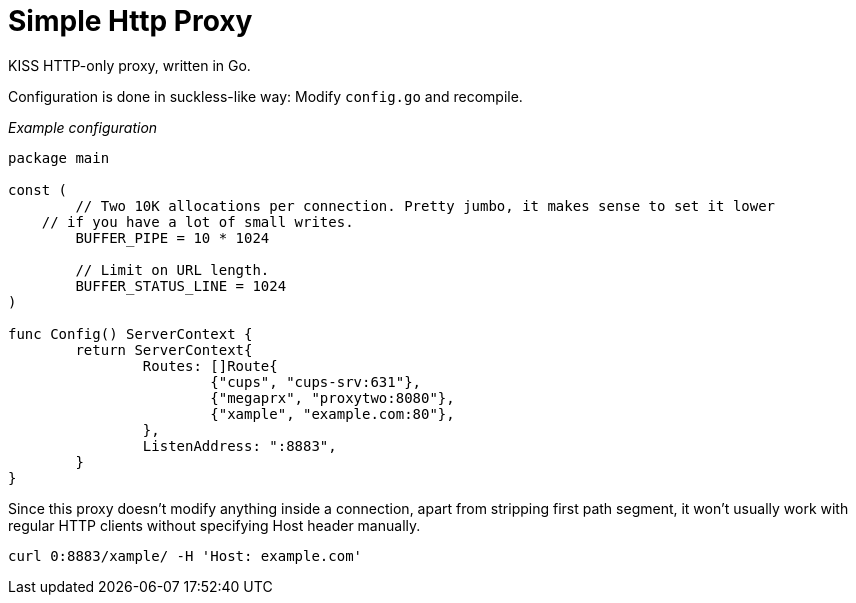 Simple Http Proxy
=================

KISS HTTP-only proxy, written in Go.

Configuration is done in suckless-like way: Modify `config.go` and recompile.

====
_Example configuration_
```go
package main

const (
	// Two 10K allocations per connection. Pretty jumbo, it makes sense to set it lower
    // if you have a lot of small writes.
	BUFFER_PIPE = 10 * 1024

	// Limit on URL length.
	BUFFER_STATUS_LINE = 1024
)

func Config() ServerContext {
	return ServerContext{
		Routes: []Route{
			{"cups", "cups-srv:631"},
			{"megaprx", "proxytwo:8080"},
			{"xample", "example.com:80"},
		},
		ListenAddress: ":8883",
	}
}

```
====

Since this proxy doesn't modify anything inside a connection, apart from stripping first path segment, it won't usually work with regular HTTP clients without specifying Host header manually.

====
    curl 0:8883/xample/ -H 'Host: example.com' 
====
